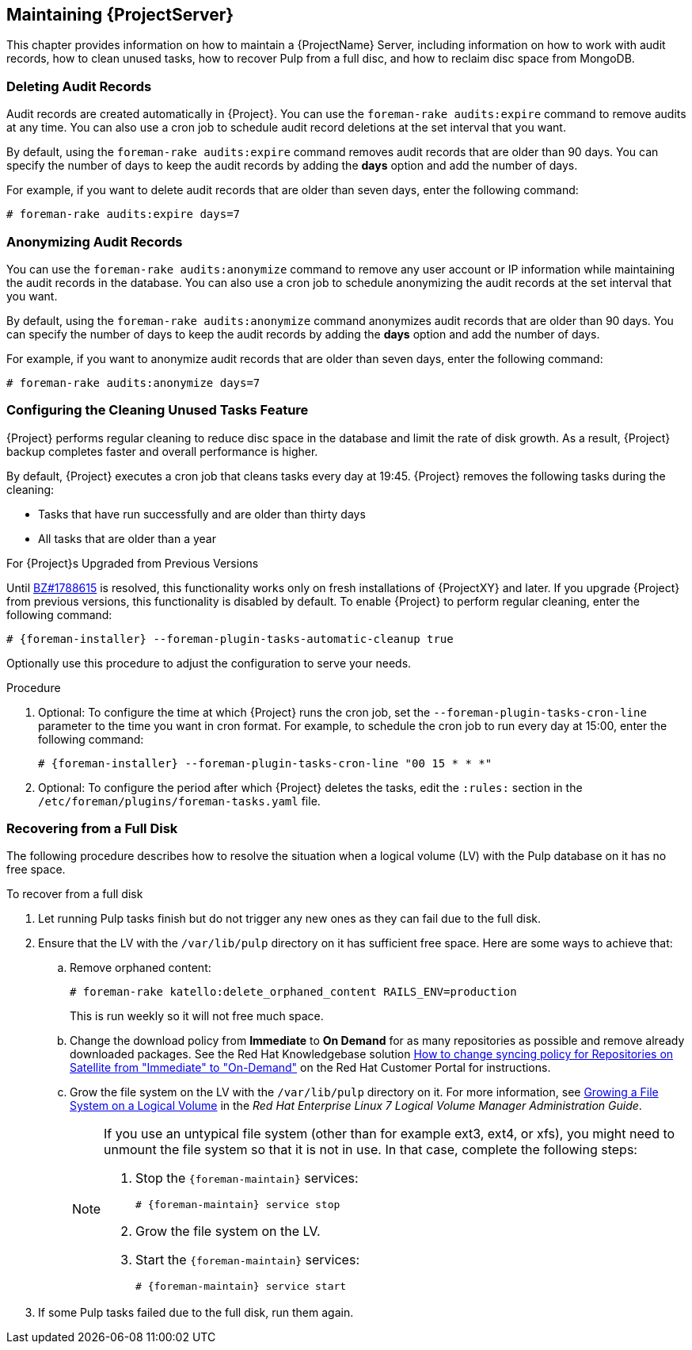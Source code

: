 [[chap-Red_Hat_Satellite-Administering_Red_Hat_Satellite-Maintaining_a_Red_Hat_Satellite_Server]]
== Maintaining {ProjectServer}

This chapter provides information on how to maintain a {ProjectName} Server, including information on how to work with audit records, how to clean unused tasks, how to recover Pulp from a full disc, and how to reclaim disc space from MongoDB.

[[sect-Red_Hat_Satellite-Administering_Red_Hat_Satellite-Deleting_Audit_Records]]
=== Deleting Audit Records

Audit records are created automatically in {Project}. You can use the `foreman-rake audits:expire` command to remove audits at any time. You can also use a cron job to schedule audit record deletions at the set interval that you want.

By default, using the `foreman-rake audits:expire` command removes audit records that are older than 90 days. You can specify the number of days to keep the audit records by adding the *days* option and add the number of days.

For example, if you want to delete audit records that are older than seven days, enter the following command:

----
# foreman-rake audits:expire days=7
----

[[sect-Red_Hat_Satellite-Administering_Red_Hat_Satellite-Anonymizing_Audit_Records]]
=== Anonymizing Audit Records

You can use the `foreman-rake audits:anonymize` command to remove any user account or IP information while maintaining the audit records in the database. You can also use a cron job to schedule anonymizing the audit records at the set interval that you want.

By default, using the `foreman-rake audits:anonymize` command anonymizes audit records that are older than 90 days. You can specify the number of days to keep the audit records by adding the *days* option and add the number of days.

For example, if you want to anonymize audit records that are older than seven days, enter the following command:

----
# foreman-rake audits:anonymize days=7
----

[[sect-Red_Hat_Satellite-Administering_Red_Hat_Satellite-Configuring_the_Cleaning_Unused_Tasks_Feature]]
=== Configuring the Cleaning Unused Tasks Feature

{Project} performs regular cleaning to reduce disc space in the database and limit the rate of disk growth. As a result, {Project} backup completes faster and overall performance is higher.

By default, {Project} executes a cron job that cleans tasks every day at 19:45. {Project} removes the following tasks during the cleaning:

*  Tasks that have run successfully and are older than thirty days
*  All tasks that are older than a year

.For {Project}s Upgraded from Previous Versions
Until https://bugzilla.redhat.com/show_bug.cgi?id=1788615[BZ#1788615] is resolved, this functionality works only on fresh installations of {ProjectXY} and later. If you upgrade {Project} from previous versions, this functionality is disabled by default. To enable {Project} to perform regular cleaning, enter the following command:

[options="nowrap" subs="+quotes,attributes"]
----
# {foreman-installer} --foreman-plugin-tasks-automatic-cleanup true
----

Optionally use this procedure to adjust the configuration to serve your needs.

.Procedure
. Optional: To configure the time at which {Project} runs the cron job, set the `--foreman-plugin-tasks-cron-line` parameter to the time you want in cron format. For example, to schedule the cron job to run every day at 15:00, enter the following command:
+
[options="nowrap" subs="+quotes,attributes"]
----
# {foreman-installer} --foreman-plugin-tasks-cron-line "00 15 * * *"
----

. Optional: To configure the period after which {Project} deletes the tasks, edit the `:rules:` section in the `/etc/foreman/plugins/foreman-tasks.yaml` file.

[[sect-Red_Hat_Satellite-Administering_Red_Hat_Satellite-Recovering_from_a_Full_Disk]]
=== Recovering from a Full Disk

The following procedure describes how to resolve the situation when a logical volume (LV) with the Pulp database on it has no free space.

[[proc-Red_Hat_Satellite-Administering_Red_Hat_Satellite-to_Recover_from_a_Full_Disk]]
.To recover from a full disk

. Let running Pulp tasks finish but do not trigger any new ones as they can fail due to the full disk.
. Ensure that the LV with the `/var/lib/pulp` directory on it has sufficient free space. Here are some ways to achieve that:
.. Remove orphaned content:
+
[options="nowrap" subs="+quotes,attributes"]
----
# foreman-rake katello:delete_orphaned_content RAILS_ENV=production
----
+
This is run weekly so it will not free much space.
.. Change the download policy from *Immediate* to *On Demand* for as many repositories as possible and remove already downloaded packages. See the Red{nbsp}Hat Knowledgebase solution https://access.redhat.com/solutions/2785021[How to change syncing policy for Repositories on Satellite from "Immediate" to "On-Demand"] on the Red{nbsp}Hat Customer Portal for instructions.
.. Grow the file system on the LV with the `/var/lib/pulp` directory on it. For more information, see https://access.redhat.com/documentation/en-us/red_hat_enterprise_linux/7/html/logical_volume_manager_administration/fsgrow_overview[Growing a File System on a Logical Volume] in the _Red{nbsp}Hat Enterprise Linux 7 Logical Volume Manager Administration Guide_.
+
[NOTE]
====
If you use an untypical file system (other than for example ext3, ext4, or xfs), you might need to unmount the file system so that it is not in use. In that case, complete the following steps:

. Stop the `{foreman-maintain}` services:
+
[options="nowrap" subs="+quotes,attributes"]
----
# {foreman-maintain} service stop
----
. Grow the file system on the LV.
. Start the `{foreman-maintain}` services:
+
[options="nowrap" subs="+quotes,attributes"]
----
# {foreman-maintain} service start
----
====
+
. If some Pulp tasks failed due to the full disk, run them again.

ifeval::["{build}" == "satellite"]
[id='installing-and-updating-packages-on-satellite-server']
=== Managing Packages on the Base Operating System of {Project} or {SmartProxy}

To install and update packages on the {Project} or {SmartProxy} base operating system, you must enter the `{foreman-maintain} packages` command.

{Project} prevents users from installing and updating packages with `yum` because `yum` might also update the packages related to {Project} or {SmartProxy} and result in system inconsistency.

IMPORTANT: The `{foreman-maintain} packages` command restarts some services on the operating system where you run it because it runs the `{foreman-installer}` command after installing packages.

.Procedure

* To install packages on {Project} or {SmartProxy}, enter the following command:
+
[options="nowrap", subs="+quotes,attributes"]
----
# {package-install-project} _package_1_ _package_2_
----

* To update specific packages on {Project} or {SmartProxy}, enter the following command:
+
[options="nowrap", subs="+quotes,attributes"]
----
# {package-update-project} _package_1_ _package_2_
----

* To update all packages on {Project} or {SmartProxy}, enter the following command:
+
[options="nowrap", subs="+quotes,attributes"]
----
# {package-update-project}
----

.Using yum to Check for Package Updates

If you want to check for updates using `yum`, enter the command to install and update packages manually and then you can use `yum` to check for updates:

[options="nowrap" subs="+quotes,attributes"]
----
# {foreman-maintain} packages unlock
# yum check update
# {foreman-maintain} packages lock
----
Updating packages individually can lead to package inconsistencies in {Project} or {SmartProxy}. For more information about updating packages in {Project}, see {BaseURL}upgrading_and_updating_red_hat_satellite/updating_satellite_server_capsule_server_and_content_hosts#updating_satellite_server_to_next_minor_version[Updating {ProjectServer}].

.Enabling yum for {Project} or {SmartProxy} Package Management

If you want to install and update packages on your system using `yum` directly and control the stability of the system yourself, enter the following command:

[options="nowrap" subs="+quotes,attributes"]
----
# {foreman-maintain} packages unlock
----

.Restoring Package Management to the Default Settings

If you want to restore the default settings and enable {Project} or {SmartProxy} to prevent users from installing and updating packages with `yum` and ensure the stability of the system, enter the following command:

[options="nowrap" subs="+quotes,attributes"]
----
# {foreman-maintain} packages lock
----
endif::[]
